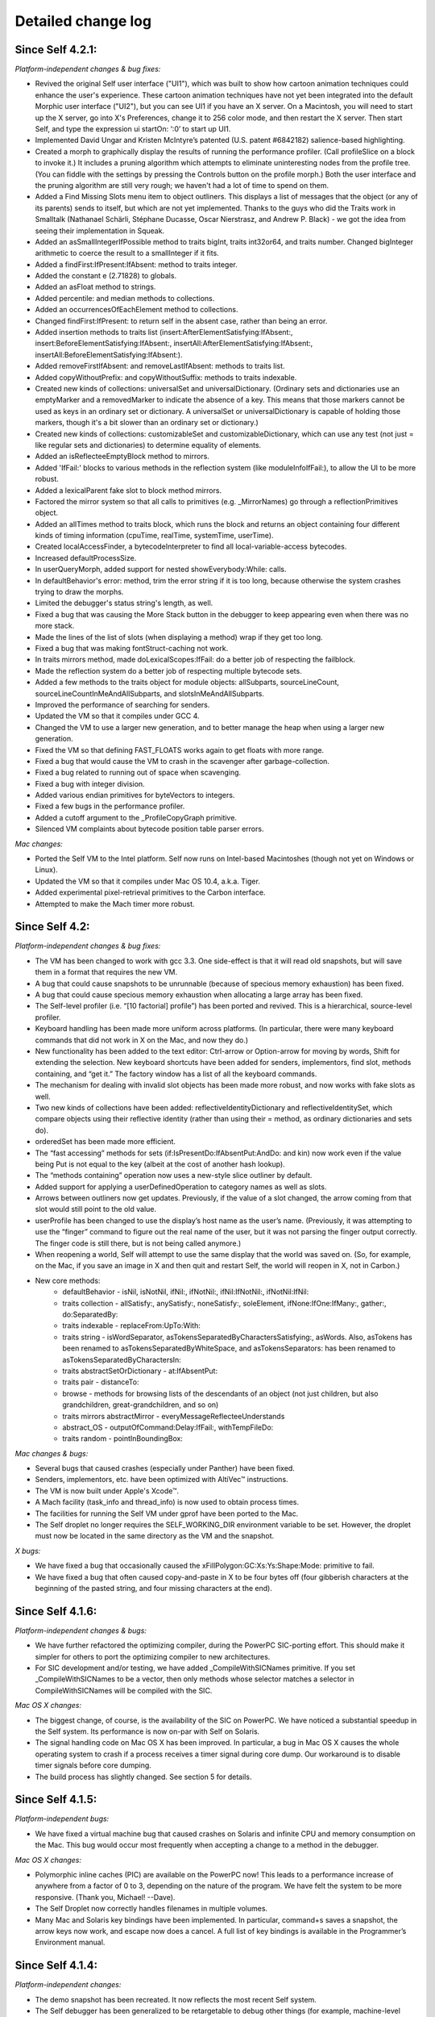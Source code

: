 Detailed change log
===================

Since Self 4.2.1:
-----------------

*Platform-independent changes & bug fixes:*

* Revived the original Self user interface ("UI1"), which was built to show how cartoon animation techniques could enhance the user's experience. These cartoon animation techniques have not yet been integrated into the default Morphic user interface ("UI2"), but you can see UI1 if you have an X server. On a Macintosh, you will need to start up the X server, go into X's Preferences, change it to 256 color mode, and then restart the X server. Then start Self, and type the expression ui startOn: ‘:0’ to start up UI1.
* Implemented David Ungar and Kristen McIntyre’s patented (U.S. patent #6842182) salience-based highlighting.
* Created a morph to graphically display the results of running the performance profiler. (Call profileSlice on a block to invoke it.) It includes a pruning algorithm which attempts to eliminate uninteresting nodes from the profile tree. (You can fiddle with the settings by pressing the Controls button on the profile morph.) Both the user interface and the pruning algorithm are still very rough; we haven't had a lot of time to spend on them.
* Added a Find Missing Slots menu item to object outliners. This displays a list of messages that the object (or any of its parents) sends to itself, but which are not yet implemented. Thanks to the guys who did the Traits work in Smalltalk (Nathanael Schärli, Stéphane Ducasse, Oscar Nierstrasz, and Andrew P. Black) - we got the idea from seeing their implementation in Squeak.
* Added an asSmallIntegerIfPossible method to traits bigInt, traits int32or64, and traits number. Changed bigInteger arithmetic to coerce the result to a smallInteger if it fits.
* Added a findFirst:IfPresent:IfAbsent: method to traits integer.
* Added the constant e (2.71828) to globals.
* Added an asFloat method to strings.
* Added percentile: and median methods to collections.
* Added an occurrencesOfEachElement method to collections.
* Changed findFirst:IfPresent: to return self in the absent case, rather than being an error.
* Added insertion methods to traits list (insert:AfterElementSatisfying:IfAbsent:, insert:BeforeElementSatisfying:IfAbsent:, insertAll:AfterElementSatisfying:IfAbsent:, insertAll:BeforeElementSatisfying:IfAbsent:).
* Added removeFirstIfAbsent: and removeLastIfAbsent: methods to traits list.
* Added copyWithoutPrefix: and copyWithoutSuffix: methods to traits indexable.
* Created new kinds of collections: universalSet and universalDictionary. (Ordinary sets and dictionaries use an emptyMarker and a removedMarker to indicate the absence of a key. This means that those markers cannot be used as keys in an ordinary set or dictionary. A universalSet or universalDictionary is capable of holding those markers, though it's a bit slower than an ordinary set or dictionary.)
* Created new kinds of collections: customizableSet and customizableDictionary, which can use any test (not just = like regular sets and dictionaries) to determine equality of elements.
* Added an isReflecteeEmptyBlock method to mirrors.
* Added 'IfFail:' blocks to various methods in the reflection system (like moduleInfoIfFail:), to allow the UI to be more robust.
* Added a lexicalParent fake slot to block method mirrors.
* Factored the mirror system so that all calls to primitives (e.g. _MirrorNames) go through a reflectionPrimitives object.
* Added an allTimes method to traits block, which runs the block and returns an object containing four different kinds of timing information (cpuTime, realTime, systemTime, userTime).
* Created localAccessFinder, a bytecodeInterpreter to find all local-variable-access bytecodes.
* Increased defaultProcessSize.
* In userQueryMorph, added support for nested showEverybody:While: calls.
* In defaultBehavior's error: method, trim the error string if it is too long, because otherwise the system crashes trying to draw the morphs.
* Limited the debugger's status string's length, as well.
* Fixed a bug that was causing the More Stack button in the debugger to keep appearing even when there was no more stack.
* Made the lines of the list of slots (when displaying a method) wrap if they get too long.
* Fixed a bug that was making fontStruct-caching not work.
* In traits mirrors method, made doLexicalScopes:IfFail: do a better job of respecting the failblock.
* Made the reflection system do a better job of respecting multiple bytecode sets.
* Added a few methods to the traits object for module objects: allSubparts, sourceLineCount, sourceLineCountInMeAndAllSubparts, and slotsInMeAndAllSubparts.
* Improved the performance of searching for senders.
* Updated the VM so that it compiles under GCC 4.
* Changed the VM to use a larger new generation, and to better manage the heap when using a larger new generation.
* Fixed the VM so that defining FAST_FLOATS works again to get floats with more range.
* Fixed a bug that would cause the VM to crash in the scavenger after garbage-collection.
* Fixed a bug related to running out of space when scavenging.
* Fixed a bug with integer division.
* Added various endian primitives for byteVectors to integers.
* Fixed a few bugs in the performance profiler.
* Added a cutoff argument to the _ProfileCopyGraph primitive.
* Silenced VM complaints about bytecode position table parser errors.

*Mac changes:*

* Ported the Self VM to the Intel platform. Self now runs on Intel-based Macintoshes (though not yet on Windows or Linux).
* Updated the VM so that it compiles under Mac OS 10.4, a.k.a. Tiger.
* Added experimental pixel-retrieval primitives to the Carbon interface.
* Attempted to make the Mach timer more robust.

Since Self 4.2:
---------------

*Platform-independent changes & bug fixes:*

* The VM has been changed to work with gcc 3.3. One side-effect is that it will read old snapshots, but will save them in a format that requires the new VM.
* A bug that could cause snapshots to be unrunnable (because of specious memory exhaustion) has been fixed.
* A bug that could cause specious memory exhaustion when allocating a large array has been fixed.
* The Self-level profiler (i.e. “[10 factorial] profile”) has been ported and revived. This is a hierarchical, source-level profiler.
* Keyboard handling has been made more uniform across platforms. (In particular, there were many keyboard commands that did not work in X on the Mac, and now they do.)
* New functionality has been added to the text editor: Ctrl-arrow or Option-arrow for moving by words, Shift for extending the selection. New keyboard shortcuts have been added for senders, implementors, find slot, methods containing, and “get it.” The factory window has a list of all the keyboard commands.
* The mechanism for dealing with invalid slot objects has been made more robust, and now works with fake slots as well.
* Two new kinds of collections have been added: reflectiveIdentityDictionary and reflectiveIdentitySet, which compare objects using their reflective identity (rather than using their = method, as ordinary dictionaries and sets do).
* orderedSet has been made more efficient.
* The “fast accessing” methods for sets (if:IsPresentDo:IfAbsentPut:AndDo: and kin) now work even if the value being Put is not equal to the key (albeit at the cost of another hash lookup).
* The “methods containing” operation now uses a new-style slice outliner by default.
* Added support for applying a userDefinedOperation to category names as well as slots.
* Arrows between outliners now get updates. Previously, if the value of a slot changed, the arrow coming from that slot would still point to the old value.
* userProfile has been changed to use the display’s host name as the user’s name. (Previously, it was attempting to use the “finger” command to figure out the real name of the user, but it was not parsing the finger output correctly. The finger code is still there, but is not being called anymore.) 
* When reopening a world, Self will attempt to use the same display that the world was saved on. (So, for example, on the Mac, if you save an image in X and then quit and restart Self, the world will reopen in X, not in Carbon.)
* New core methods:
   * defaultBehavior - isNil, isNotNil, ifNil:, ifNotNil:, ifNil:IfNotNil:, ifNotNil:IfNil:
   * traits collection - allSatisfy:, anySatisfy:, noneSatisfy:, soleElement, ifNone:IfOne:IfMany:, gather:, do:SeparatedBy:
   * traits indexable - replaceFrom:UpTo:With:
   * traits string - isWordSeparator, asTokensSeparatedByCharactersSatisfying:, asWords. Also, asTokens has been renamed to asTokensSeparatedByWhiteSpace, and asTokensSeparators: has been renamed to asTokensSeparatedByCharactersIn:
   * traits abstractSetOrDictionary - at:IfAbsentPut:
   * traits pair - distanceTo:
   * browse - methods for browsing lists of the descendants of an object (not just children, but also grandchildren, great-grandchildren, and so on)
   * traits mirrors abstractMirror - everyMessageReflecteeUnderstands
   * abstract_OS - outputOfCommand:Delay:IfFail:, withTempFileDo:
   * traits random - pointInBoundingBox:

*Mac changes & bugs:*

* Several bugs that caused crashes (especially under Panther) have been fixed.
* Senders, implementors, etc. have been optimized with AltiVec™ instructions.
* The VM is now built under Apple's Xcode™.
* A Mach facility (task_info and thread_info) is now used to obtain process times.
* The facilities for running the Self VM under gprof have been ported to the Mac.
* The Self droplet no longer requires the SELF_WORKING_DIR environment variable to be set. However, the droplet must now be located in the same directory as the VM and the snapshot.

*X bugs:*

* We have fixed a bug that occasionally caused the xFillPolygon:GC:Xs:Ys:Shape:Mode: primitive to fail.
* We have fixed a bug that often caused copy-and-paste in X to be four bytes off (four gibberish characters at the beginning of the pasted string, and four missing characters at the end).

Since Self 4.1.6:
-----------------

*Platform-independent changes & bugs:*

* We have further refactored the optimizing compiler, during the PowerPC SIC-porting effort. This should make it simpler for others to port the optimizing compiler to new architectures.
* For SIC development and/or testing, we have added _CompileWithSICNames primitive. If you set _CompileWithSICNames to be a vector, then only methods whose selector matches a selector in CompileWithSICNames will be compiled with the SIC.

*Mac OS X changes:*

* The biggest change, of course, is the availability of the SIC on PowerPC. We have noticed a substantial speedup in the Self system. Its performance is now on-par with Self on Solaris.
* The signal handling code on Mac OS X has been improved. In particular, a bug in Mac OS X causes the whole operating system to crash if a process receives a timer signal during core dump. Our workaround is to disable timer signals before core dumping.
* The build process has slightly changed. See section 5 for details.

Since Self 4.1.5:
-----------------

*Platform-independent bugs:*

* We have fixed a virtual machine bug that caused crashes on Solaris and infinite CPU and memory consumption on the Mac. This bug would occur most frequently when accepting a change to a method in the debugger.

*Mac OS X changes:*

* Polymorphic inline caches (PIC) are available on the PowerPC now! This leads to a performance increase of anywhere from a factor of 0 to 3, depending on the nature of the program. We have felt the system to be more responsive. (Thank you, Michael! --Dave).
* The Self Droplet now correctly handles filenames in multiple volumes.
* Many Mac and Solaris key bindings have been implemented. In particular, command+s saves a snapshot, the arrow keys now work, and escape now does a cancel. A full list of key bindings is available in the Programmer’s Environment manual.

Since Self 4.1.4:
-----------------

*Platform-independent changes:*

* The demo snapshot has been recreated. It now reflects the most recent Self system.
* The Self debugger has been generalized to be retargetable to debug other things (for example, machine-level debugging).
* The transporter has been enhanced to handle object vectors that aren’t copies of the prototypical object vector.
* We have implemented an experimental model for slots that hold methods. Under the traditional semantics, a method may only be stored in a constant slot, and the method is invoked whenever the slot is accessed. By executing _NakedMethods: true, the user can now select a relaxed model, which permits a method to be stored in an assignable slot. Accessing such a slot merely returns a reference to the method object.
* Added an argument count bytecode. A new instruction set has been defined and there is backward compatibility with the old instruction set. 
* bigInt now uses a binary base rather than a decimal base, so we can do bitwise operations.
* Support for handling 32 bit binary integers has been increased (see the int32 and int64 objects).
* Variations for transparent forwarding (useful for debugging) have been added (see loggingSender).
* traits smallInt has two extra methods: numberOfOnes and roundUpTo:.
* Fixed some memory leak bugs that would cause the system to slowly get bigger and bigger. (As a side effect, we have increased the time required to do a thorough memory cleanup.)
* Added support for the ptrace system call.
* Added a “Yank Out Outliner” menu item which lets the user create smaller views of the same object. (Warning: there are still some rough edges here.)
* Fixed bugs for frame buffers without color maps.

*Solaris/SPARC™ changes:*

* We wrote a new section explaining how to build the Self VM on the Solaris environment. Please see section 5.
* An inlining bug in SIC has been fixed.

*Mac OS X changes:*

* The Self VM is now an Apple Project Builder (PB) project. We provide the PB project, under vm/mac_osx/vm_project. Please see section 5 for instructions on building and running Self on Mac OS X.
* An AppleScript droplet has been included that facilitates starting up Self. Now, Self snapshots can be double-clicked to launch Self or they can be dropped on this droplet. Please see section 4 for information on how to start up Self on Mac OS X.
* The creator type and file type of snapshots are now set correctly (to Self and Snap, respectively).
* Minor performance enhancements.
* Aligned memory allocation doesn’t use mmap anymore. We use malloc instead.
* Fixed a semaphore bug that caused the system to freeze during garbage collection.
* Added support for cursor teleportation. Thanks to Kristen McIntyre.

Since Self 4.1.3:
-----------------

* The slice outliner now provides more flexible senders, implementors, etc. views of your objects.
* Several memory leaks and Macintosh performance bugs have been fixed.
* The abstract syntax module had been deleted.
* The outliner has been refactored into a pluggable outliner hierarchy and a model hierarchy. This change would facilitate supporting other languages with the Self programming environment.
* When changing a method in the debugger, if the method is present in more than one object, the debugger will ask what you want to do rather than changing it everywhere as before.
* Activation mirror objects now also contain a reference to the relevant process, simplifying their usage.
* Browsing implementors, senders, etc. is now more versatile: slice outliners have been added. These can browse hierarchically, restricting the search to an object’s ancestors, descendants, or both (its family). When used in such a fashion, the results are displayed in a visual containment hierarchy corresponding to the objects’ inheritance relationships.
* Some of the methods that were in outliner objects, but were specific to modifying Self objects have been relocated to mirror and slot objects.
* Outliners how have a “yank” menu button. This operation allows you to extract a view on just a single method or category, like “spawn” in Smalltalk-80.
* I have written a general parsing framework, and written a Java and Self parser in it. (As of this writing (8/5/2001), I’m not sure whether the parser will make it out the door.)
* A slot in the prototype module object, “comment”, has been renamed to “myComment” in order to support robust interactive editing of the comment. (The module outliner has been revamped and now supports comment display and editing.) If you have any Self source files of your own, you should use a text editor to rename the “comment” slot in the module before reading them in.
* In order to recategorize a slot in a given object, you should now “copy” the slot and drop the copy into the new category. The system will notice that the slot is merely being recategorize and not ask for confirmation.
* A cache is now maintained of those modules that are not contained in any other modules, that is the “top-level” modules.
* Several bugs have been fixed, including one that made it impossible to single-step a thread under certain circumstances.
* OS X saves moderately-sized snapshots so quickly that I have removed the garbage collection operation before a snapshot. You can always select “clean up memory” from the background menu.The virtual machine file name suffixes have been changed to be more compatible with modern C++ compilers.
* Some of the icons have been replaced with much nicer ones (thanks to Kristen McIntyre).

Since Self 4.1.2
----------------

* Self now runs on OS X.
* A bug in the SPARC spy has been fixed.

